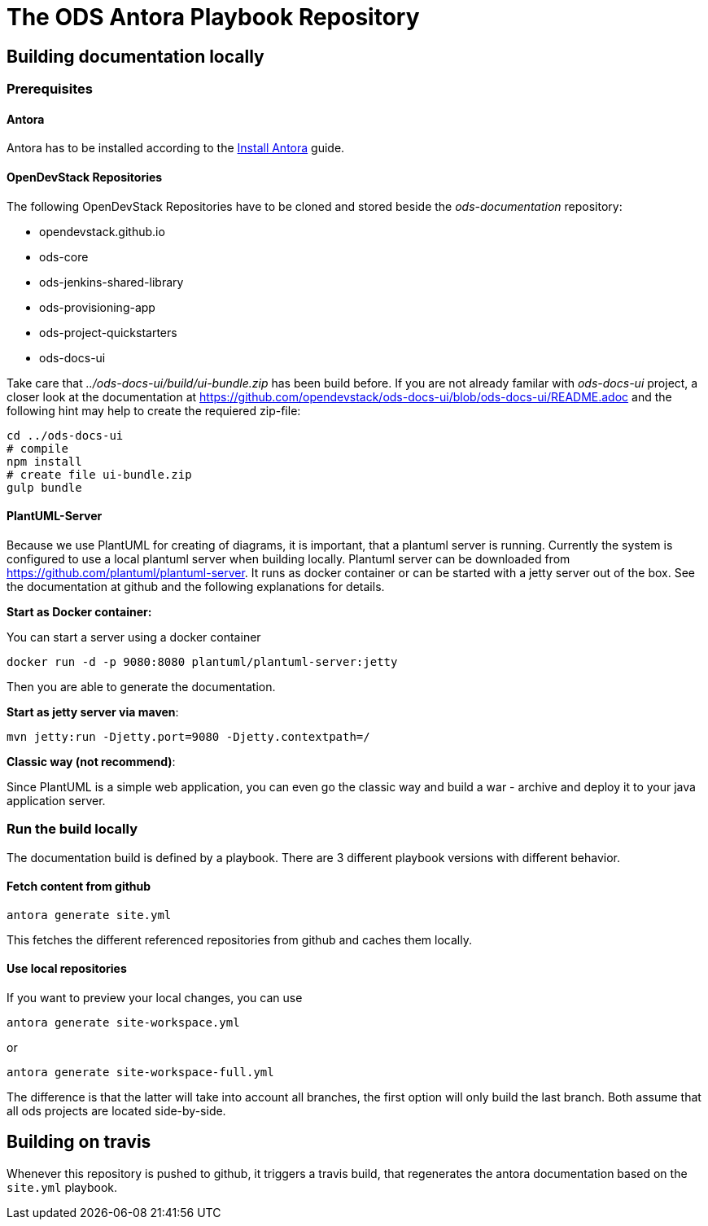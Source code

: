 # The ODS Antora Playbook Repository

## Building documentation locally

### Prerequisites

#### Antora
Antora has to be installed according to the https://docs.antora.org/antora/2.0/install/install-antora/[Install Antora] guide.

#### OpenDevStack Repositories
The following OpenDevStack Repositories have to be cloned and stored beside the _ods-documentation_ repository:

- opendevstack.github.io
- ods-core
- ods-jenkins-shared-library
- ods-provisioning-app
- ods-project-quickstarters
- ods-docs-ui

Take care that _../ods-docs-ui/build/ui-bundle.zip_ has been build before. If you are not already
familar with _ods-docs-ui_ project, a closer look at the documentation at
https://github.com/opendevstack/ods-docs-ui/blob/ods-docs-ui/README.adoc
and the following hint may help to create the requiered zip-file:

    cd ../ods-docs-ui
    # compile
    npm install
    # create file ui-bundle.zip
    gulp bundle


#### PlantUML-Server

Because we use PlantUML for creating of diagrams, it is important, that a plantuml server is running.
Currently the system is configured to use a local plantuml server when building locally.
Plantuml server can be downloaded from https://github.com/plantuml/plantuml-server. It runs as
docker container or can be started with a jetty server out of the box. See the documentation at
github and the following explanations for details.


*Start as Docker container:*

You can start a server using a docker container

    docker run -d -p 9080:8080 plantuml/plantuml-server:jetty

Then you are able to generate the documentation.

*Start as jetty server via maven*:

    mvn jetty:run -Djetty.port=9080 -Djetty.contextpath=/

*Classic way (not recommend)*:

Since PlantUML is a simple web application, you can even go the classic way and build a war - archive
and deploy it to your java application server.


### Run the build locally
The documentation build is defined by a playbook.
There are 3 different playbook versions with different behavior.

#### Fetch content from github
  antora generate site.yml

This fetches the different referenced repositories from github and caches them locally.

#### Use local repositories
If you want to preview your local changes, you can use

   antora generate site-workspace.yml

or

   antora generate site-workspace-full.yml

The difference is that the latter will take into account all branches, the first option will only build the last branch.
Both assume that all ods projects are located side-by-side.



## Building on travis

Whenever this repository is pushed to github, it triggers a travis build, that regenerates the antora documentation based on the `site.yml` playbook.
